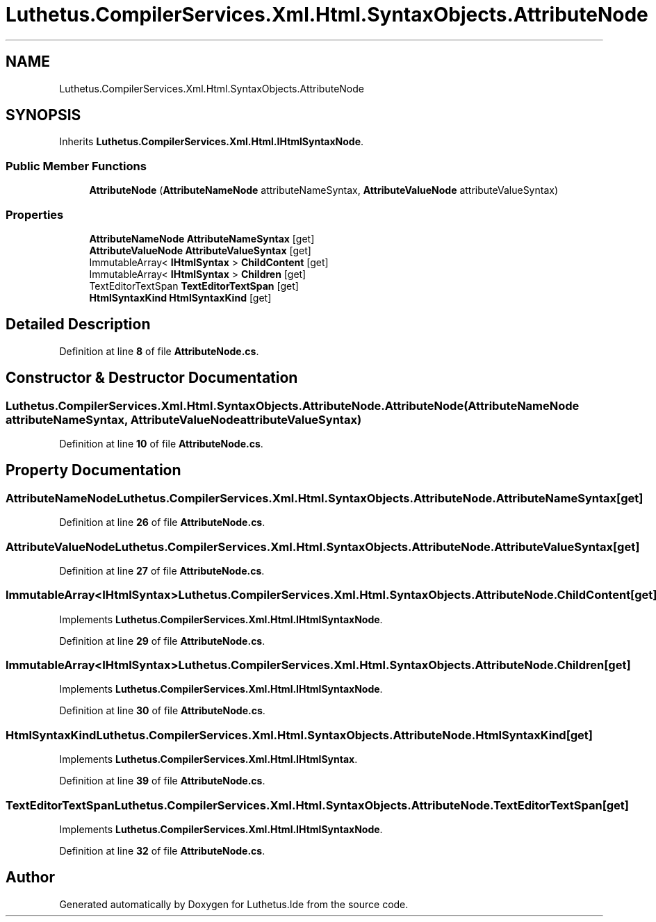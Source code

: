 .TH "Luthetus.CompilerServices.Xml.Html.SyntaxObjects.AttributeNode" 3 "Version 1.0.0" "Luthetus.Ide" \" -*- nroff -*-
.ad l
.nh
.SH NAME
Luthetus.CompilerServices.Xml.Html.SyntaxObjects.AttributeNode
.SH SYNOPSIS
.br
.PP
.PP
Inherits \fBLuthetus\&.CompilerServices\&.Xml\&.Html\&.IHtmlSyntaxNode\fP\&.
.SS "Public Member Functions"

.in +1c
.ti -1c
.RI "\fBAttributeNode\fP (\fBAttributeNameNode\fP attributeNameSyntax, \fBAttributeValueNode\fP attributeValueSyntax)"
.br
.in -1c
.SS "Properties"

.in +1c
.ti -1c
.RI "\fBAttributeNameNode\fP \fBAttributeNameSyntax\fP\fR [get]\fP"
.br
.ti -1c
.RI "\fBAttributeValueNode\fP \fBAttributeValueSyntax\fP\fR [get]\fP"
.br
.ti -1c
.RI "ImmutableArray< \fBIHtmlSyntax\fP > \fBChildContent\fP\fR [get]\fP"
.br
.ti -1c
.RI "ImmutableArray< \fBIHtmlSyntax\fP > \fBChildren\fP\fR [get]\fP"
.br
.ti -1c
.RI "TextEditorTextSpan \fBTextEditorTextSpan\fP\fR [get]\fP"
.br
.ti -1c
.RI "\fBHtmlSyntaxKind\fP \fBHtmlSyntaxKind\fP\fR [get]\fP"
.br
.in -1c
.SH "Detailed Description"
.PP 
Definition at line \fB8\fP of file \fBAttributeNode\&.cs\fP\&.
.SH "Constructor & Destructor Documentation"
.PP 
.SS "Luthetus\&.CompilerServices\&.Xml\&.Html\&.SyntaxObjects\&.AttributeNode\&.AttributeNode (\fBAttributeNameNode\fP attributeNameSyntax, \fBAttributeValueNode\fP attributeValueSyntax)"

.PP
Definition at line \fB10\fP of file \fBAttributeNode\&.cs\fP\&.
.SH "Property Documentation"
.PP 
.SS "\fBAttributeNameNode\fP Luthetus\&.CompilerServices\&.Xml\&.Html\&.SyntaxObjects\&.AttributeNode\&.AttributeNameSyntax\fR [get]\fP"

.PP
Definition at line \fB26\fP of file \fBAttributeNode\&.cs\fP\&.
.SS "\fBAttributeValueNode\fP Luthetus\&.CompilerServices\&.Xml\&.Html\&.SyntaxObjects\&.AttributeNode\&.AttributeValueSyntax\fR [get]\fP"

.PP
Definition at line \fB27\fP of file \fBAttributeNode\&.cs\fP\&.
.SS "ImmutableArray<\fBIHtmlSyntax\fP> Luthetus\&.CompilerServices\&.Xml\&.Html\&.SyntaxObjects\&.AttributeNode\&.ChildContent\fR [get]\fP"

.PP
Implements \fBLuthetus\&.CompilerServices\&.Xml\&.Html\&.IHtmlSyntaxNode\fP\&.
.PP
Definition at line \fB29\fP of file \fBAttributeNode\&.cs\fP\&.
.SS "ImmutableArray<\fBIHtmlSyntax\fP> Luthetus\&.CompilerServices\&.Xml\&.Html\&.SyntaxObjects\&.AttributeNode\&.Children\fR [get]\fP"

.PP
Implements \fBLuthetus\&.CompilerServices\&.Xml\&.Html\&.IHtmlSyntaxNode\fP\&.
.PP
Definition at line \fB30\fP of file \fBAttributeNode\&.cs\fP\&.
.SS "\fBHtmlSyntaxKind\fP Luthetus\&.CompilerServices\&.Xml\&.Html\&.SyntaxObjects\&.AttributeNode\&.HtmlSyntaxKind\fR [get]\fP"

.PP
Implements \fBLuthetus\&.CompilerServices\&.Xml\&.Html\&.IHtmlSyntax\fP\&.
.PP
Definition at line \fB39\fP of file \fBAttributeNode\&.cs\fP\&.
.SS "TextEditorTextSpan Luthetus\&.CompilerServices\&.Xml\&.Html\&.SyntaxObjects\&.AttributeNode\&.TextEditorTextSpan\fR [get]\fP"

.PP
Implements \fBLuthetus\&.CompilerServices\&.Xml\&.Html\&.IHtmlSyntaxNode\fP\&.
.PP
Definition at line \fB32\fP of file \fBAttributeNode\&.cs\fP\&.

.SH "Author"
.PP 
Generated automatically by Doxygen for Luthetus\&.Ide from the source code\&.
